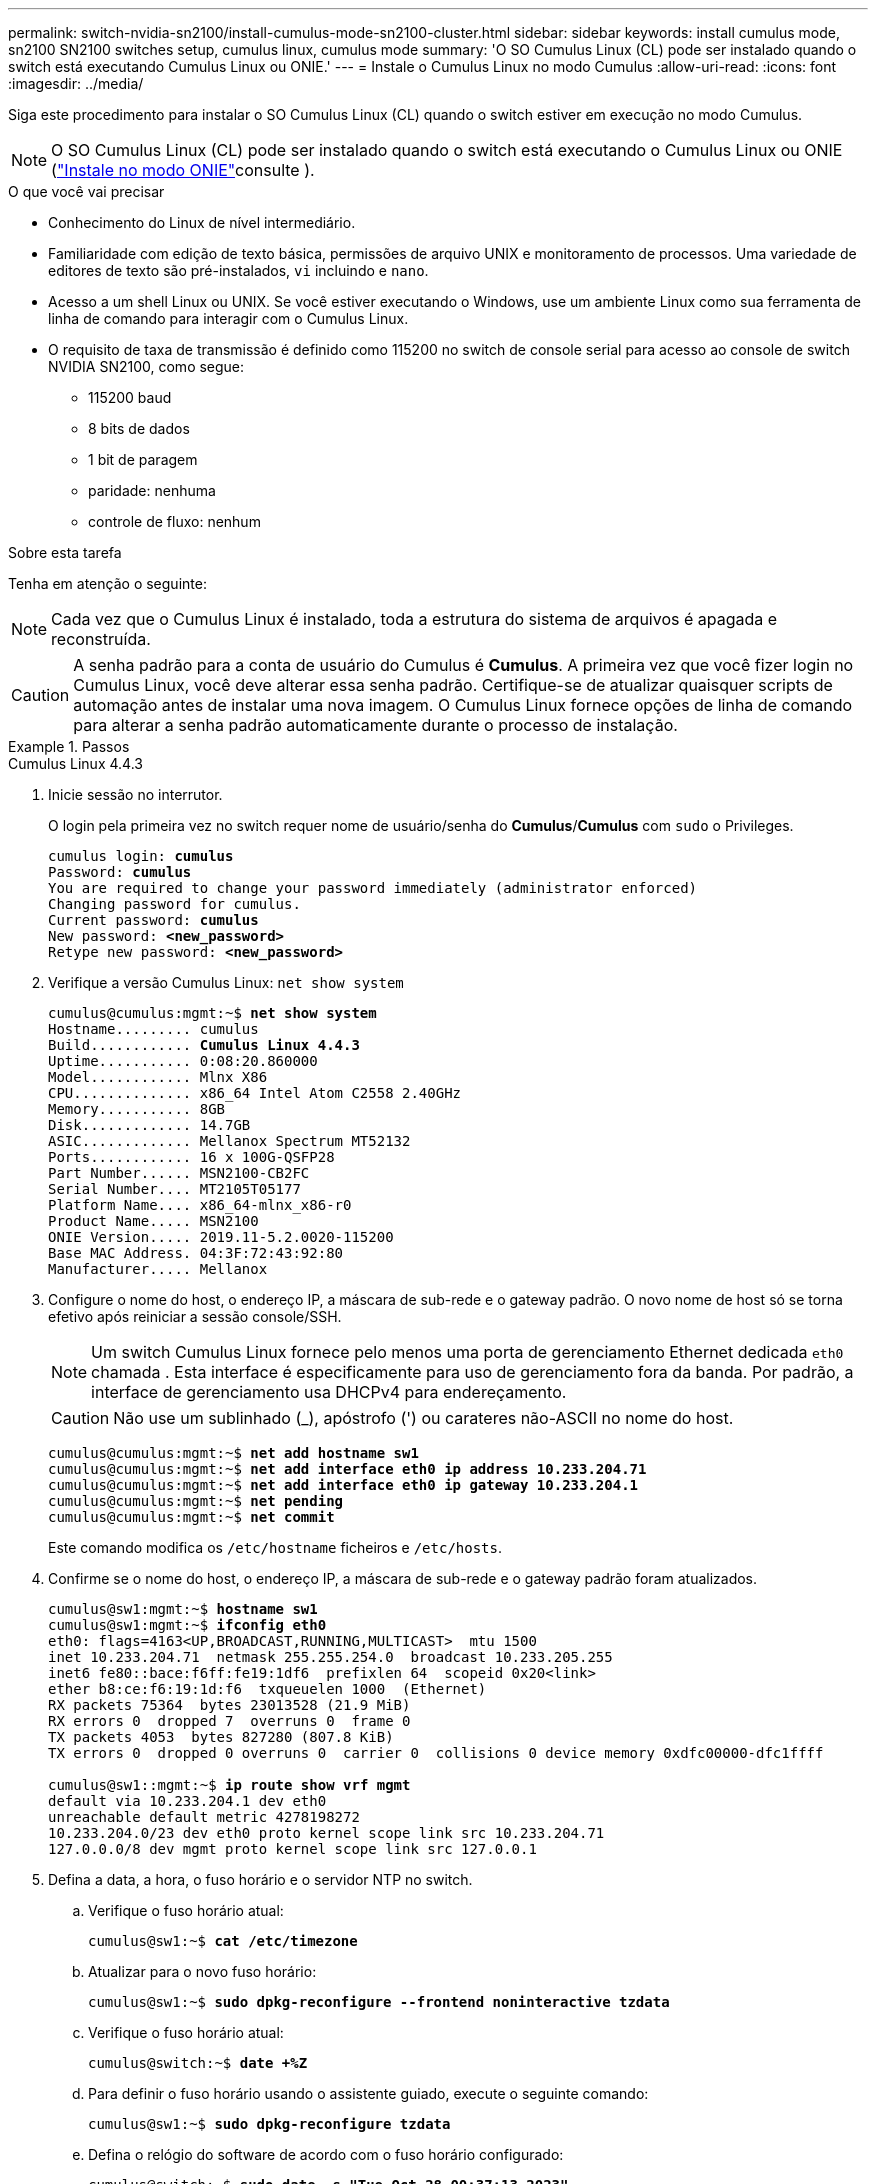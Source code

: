 ---
permalink: switch-nvidia-sn2100/install-cumulus-mode-sn2100-cluster.html 
sidebar: sidebar 
keywords: install cumulus mode, sn2100 SN2100 switches setup, cumulus linux, cumulus mode 
summary: 'O SO Cumulus Linux (CL) pode ser instalado quando o switch está executando Cumulus Linux ou ONIE.' 
---
= Instale o Cumulus Linux no modo Cumulus
:allow-uri-read: 
:icons: font
:imagesdir: ../media/


[role="lead"]
Siga este procedimento para instalar o SO Cumulus Linux (CL) quando o switch estiver em execução no modo Cumulus.


NOTE: O SO Cumulus Linux (CL) pode ser instalado quando o switch está executando o Cumulus Linux ou ONIE (link:install-onie-mode-sn2100-cluster.html["Instale no modo ONIE"]consulte ).

.O que você vai precisar
* Conhecimento do Linux de nível intermediário.
* Familiaridade com edição de texto básica, permissões de arquivo UNIX e monitoramento de processos. Uma variedade de editores de texto são pré-instalados, `vi` incluindo e `nano`.
* Acesso a um shell Linux ou UNIX. Se você estiver executando o Windows, use um ambiente Linux como sua ferramenta de linha de comando para interagir com o Cumulus Linux.
* O requisito de taxa de transmissão é definido como 115200 no switch de console serial para acesso ao console de switch NVIDIA SN2100, como segue:
+
** 115200 baud
** 8 bits de dados
** 1 bit de paragem
** paridade: nenhuma
** controle de fluxo: nenhum




.Sobre esta tarefa
Tenha em atenção o seguinte:


NOTE: Cada vez que o Cumulus Linux é instalado, toda a estrutura do sistema de arquivos é apagada e reconstruída.


CAUTION: A senha padrão para a conta de usuário do Cumulus é *Cumulus*. A primeira vez que você fizer login no Cumulus Linux, você deve alterar essa senha padrão. Certifique-se de atualizar quaisquer scripts de automação antes de instalar uma nova imagem. O Cumulus Linux fornece opções de linha de comando para alterar a senha padrão automaticamente durante o processo de instalação.

.Passos
[role="tabbed-block"]
====
.Cumulus Linux 4.4.3
--
. Inicie sessão no interrutor.
+
O login pela primeira vez no switch requer nome de usuário/senha do *Cumulus*/*Cumulus* com `sudo` o Privileges.

+
[listing, subs="+quotes"]
----
cumulus login: *cumulus*
Password: *cumulus*
You are required to change your password immediately (administrator enforced)
Changing password for cumulus.
Current password: *cumulus*
New password: *<new_password>*
Retype new password: *<new_password>*
----
. Verifique a versão Cumulus Linux: `net show system`
+
[listing, subs="+quotes"]
----
cumulus@cumulus:mgmt:~$ *net show system*
Hostname......... cumulus
Build............ *Cumulus Linux 4.4.3*
Uptime........... 0:08:20.860000
Model............ Mlnx X86
CPU.............. x86_64 Intel Atom C2558 2.40GHz
Memory........... 8GB
Disk............. 14.7GB
ASIC............. Mellanox Spectrum MT52132
Ports............ 16 x 100G-QSFP28
Part Number...... MSN2100-CB2FC
Serial Number.... MT2105T05177
Platform Name.... x86_64-mlnx_x86-r0
Product Name..... MSN2100
ONIE Version..... 2019.11-5.2.0020-115200
Base MAC Address. 04:3F:72:43:92:80
Manufacturer..... Mellanox
----
. Configure o nome do host, o endereço IP, a máscara de sub-rede e o gateway padrão. O novo nome de host só se torna efetivo após reiniciar a sessão console/SSH.
+

NOTE: Um switch Cumulus Linux fornece pelo menos uma porta de gerenciamento Ethernet dedicada `eth0` chamada . Esta interface é especificamente para uso de gerenciamento fora da banda. Por padrão, a interface de gerenciamento usa DHCPv4 para endereçamento.

+

CAUTION: Não use um sublinhado (_), apóstrofo (') ou carateres não-ASCII no nome do host.

+
[listing, subs="+quotes"]
----
cumulus@cumulus:mgmt:~$ *net add hostname sw1*
cumulus@cumulus:mgmt:~$ *net add interface eth0 ip address 10.233.204.71*
cumulus@cumulus:mgmt:~$ *net add interface eth0 ip gateway 10.233.204.1*
cumulus@cumulus:mgmt:~$ *net pending*
cumulus@cumulus:mgmt:~$ *net commit*
----
+
Este comando modifica os `/etc/hostname` ficheiros e `/etc/hosts`.

. Confirme se o nome do host, o endereço IP, a máscara de sub-rede e o gateway padrão foram atualizados.
+
[listing, subs="+quotes"]
----
cumulus@sw1:mgmt:~$ *hostname sw1*
cumulus@sw1:mgmt:~$ *ifconfig eth0*
eth0: flags=4163<UP,BROADCAST,RUNNING,MULTICAST>  mtu 1500
inet 10.233.204.71  netmask 255.255.254.0  broadcast 10.233.205.255
inet6 fe80::bace:f6ff:fe19:1df6  prefixlen 64  scopeid 0x20<link>
ether b8:ce:f6:19:1d:f6  txqueuelen 1000  (Ethernet)
RX packets 75364  bytes 23013528 (21.9 MiB)
RX errors 0  dropped 7  overruns 0  frame 0
TX packets 4053  bytes 827280 (807.8 KiB)
TX errors 0  dropped 0 overruns 0  carrier 0  collisions 0 device memory 0xdfc00000-dfc1ffff

cumulus@sw1::mgmt:~$ *ip route show vrf mgmt*
default via 10.233.204.1 dev eth0
unreachable default metric 4278198272
10.233.204.0/23 dev eth0 proto kernel scope link src 10.233.204.71
127.0.0.0/8 dev mgmt proto kernel scope link src 127.0.0.1
----
. Defina a data, a hora, o fuso horário e o servidor NTP no switch.
+
.. Verifique o fuso horário atual:
+
[listing, subs="+quotes"]
----
cumulus@sw1:~$ *cat /etc/timezone*
----
.. Atualizar para o novo fuso horário:
+
[listing, subs="+quotes"]
----
cumulus@sw1:~$ *sudo dpkg-reconfigure --frontend noninteractive tzdata*
----
.. Verifique o fuso horário atual:
+
[listing, subs="+quotes"]
----
cumulus@switch:~$ *date +%Z*
----
.. Para definir o fuso horário usando o assistente guiado, execute o seguinte comando:
+
[listing, subs="+quotes"]
----
cumulus@sw1:~$ *sudo dpkg-reconfigure tzdata*
----
.. Defina o relógio do software de acordo com o fuso horário configurado:
+
[listing, subs="+quotes"]
----
cumulus@switch:~$ *sudo date -s "Tue Oct 28 00:37:13 2023"*
----
.. Defina o valor atual do relógio do software para o relógio do hardware:
+
[listing, subs="+quotes"]
----
cumulus@switch:~$ *sudo hwclock -w*
----
.. Adicione um servidor NTP, se necessário:
+
[listing, subs="+quotes"]
----
cumulus@sw1:~$ *net add time ntp server _<cumulus.network.ntp.org>_ iburst*
cumulus@sw1:~$ *net pending*
cumulus@sw1:~$ *net commit*
----
.. Verifique se `ntpd` está em execução no sistema:
+
[listing, subs="+quotes"]
----
cumulus@sw1:~$ *ps -ef | grep ntp*
ntp       4074     1  0 Jun20 ?        00:00:33 /usr/sbin/ntpd -p /var/run/ntpd.pid -g -u 101:102
----
.. Especifique a interface de origem NTP. Por padrão, a interface de origem que o NTP usa é `eth0`. Você pode configurar uma interface de origem NTP diferente da seguinte forma:
+
[listing, subs="+quotes"]
----
cumulus@sw1:~$ *net add time ntp source _<src_int>_*
cumulus@sw1:~$ *net pending*
cumulus@sw1:~$ *net commit*
----


. Instale o Cumulus Linux 4,4.3:
+
[listing, subs="+quotes"]
----
cumulus@sw1:mgmt:~$ *sudo onie-install -a -i http://_<web-server>/<path>_/cumulus-linux-4.4.3-mlx-amd64.bin*
----
+
O instalador inicia a transferência. Digite *y* quando solicitado.

. Reinicie o switch NVIDIA SN2100:
+
[listing, subs="+quotes"]
----
cumulus@sw1:mgmt:~$ *sudo reboot*
----
. A instalação é iniciada automaticamente e as seguintes opções de tela GRUB são exibidas. *Não* faça nenhuma seleção.
+
** Cumulus-Linux GNU/Linux
** ONIE: Instale os
** CUMULUS-INSTALL
** Cumulus-Linux GNU/Linux


. Repita os passos 1 a 4 para iniciar sessão.
. Verifique se a versão Cumulus Linux é 4,4.3: `net show version`
+
[listing, subs="+quotes"]
----
cumulus@sw1:mgmt:~$ *net show version*
NCLU_VERSION=1.0-cl4.4.3u0
DISTRIB_ID="Cumulus Linux"
DISTRIB_RELEASE=*4.4.3*
DISTRIB_DESCRIPTION=*"Cumulus Linux 4.4.3"*
----
. Crie um novo usuário e adicione esse usuário ao `sudo` grupo. Este usuário só se torna efetivo após a sessão console/SSH ser reiniciada.
+
`sudo adduser --ingroup netedit admin`

+
[listing, subs="+quotes"]
----
cumulus@sw1:mgmt:~$ *sudo adduser --ingroup netedit admin*
[sudo] password for cumulus:
Adding user 'admin' ...
Adding new user 'admin' (1001) with group `netedit' ...
Creating home directory '/home/admin' ...
Copying files from '/etc/skel' ...
New password:
Retype new password:
passwd: password updated successfully
Changing the user information for admin
Enter the new value, or press ENTER for the default
Full Name []:
Room Number []:
Work Phone []:
Home Phone []:
Other []:
Is the information correct? [Y/n] *y*

cumulus@sw1:mgmt:~$ *sudo adduser admin sudo*
[sudo] password for cumulus:
Adding user `admin' to group `sudo' ...
Adding user admin to group sudo
Done.
cumulus@sw1:mgmt:~$ *exit*
logout
Connection to 10.233.204.71 closed.

[admin@cycrh6svl01 ~]$ ssh admin@10.233.204.71
admin@10.233.204.71's password:
Linux sw1 4.19.0-cl-1-amd64 #1 SMP Cumulus 4.19.206-1+cl4.4.1u1 (2021-09-09) x86_64
Welcome to NVIDIA Cumulus (R) Linux (R)

For support and online technical documentation, visit
http://www.cumulusnetworks.com/support

The registered trademark Linux (R) is used pursuant to a sublicense from LMI, the exclusive licensee of Linus Torvalds, owner of the mark on a world-wide basis.
admin@sw1:mgmt:~$
----


--
.Cumulus Linux 5.4.0
--
. Inicie sessão no interrutor.
+
O login pela primeira vez no switch requer nome de usuário/senha do *Cumulus*/*Cumulus* com `sudo` o Privileges.

+
[listing, subs="+quotes"]
----
cumulus login: *cumulus*
Password: *cumulus*
You are required to change your password immediately (administrator enforced)
Changing password for cumulus.
Current password: *cumulus*
New password: *<new_password>*
Retype new password: *<new_password>*
----
. Verifique a versão Cumulus Linux: `nv show system`
+
[listing, subs="+quotes"]
----
cumulus@cumulus:mgmt:~$ *nv show system*
operational         applied              description
------------------- -------------------- ---------------------
hostname            cumulus              cumulus
build               Cumulus Linux 5.3.0  system build version
uptime              6 days, 8:37:36      system uptime
timezone            Etc/UTC              system time zone
----
. Configure o nome do host, o endereço IP, a máscara de sub-rede e o gateway padrão. O novo nome de host só se torna efetivo após reiniciar a sessão console/SSH.
+

NOTE: Um switch Cumulus Linux fornece pelo menos uma porta de gerenciamento Ethernet dedicada `eth0` chamada . Esta interface é especificamente para uso de gerenciamento fora da banda. Por padrão, a interface de gerenciamento usa DHCPv4 para endereçamento.

+

CAUTION: Não use um sublinhado (_), apóstrofo (') ou carateres não-ASCII no nome do host.

+
[listing, subs="+quotes"]
----
cumulus@cumulus:mgmt:~$ *nv set system hostname sw1*
cumulus@cumulus:mgmt:~$ *nv set interface eth0 ip address 10.233.204.71/24*
cumulus@cumulus:mgmt:~$ *nv set interface eth0 ip gateway 10.233.204.1*
cumulus@cumulus:mgmt:~$ *nv config apply*
cumulus@cumulus:mgmt:~$ *nv config save*
----
+
Este comando modifica os `/etc/hostname` ficheiros e `/etc/hosts`.

. Confirme se o nome do host, o endereço IP, a máscara de sub-rede e o gateway padrão foram atualizados.
+
[listing, subs="+quotes"]
----
cumulus@sw1:mgmt:~$ *hostname sw1*
cumulus@sw1:mgmt:~$ *ifconfig eth0*
eth0: flags=4163<UP,BROADCAST,RUNNING,MULTICAST>  mtu 1500
inet 10.233.204.71  netmask 255.255.254.0  broadcast 10.233.205.255
inet6 fe80::bace:f6ff:fe19:1df6  prefixlen 64  scopeid 0x20<link>
ether b8:ce:f6:19:1d:f6  txqueuelen 1000  (Ethernet)
RX packets 75364  bytes 23013528 (21.9 MiB)
RX errors 0  dropped 7  overruns 0  frame 0
TX packets 4053  bytes 827280 (807.8 KiB)
TX errors 0  dropped 0 overruns 0  carrier 0  collisions 0 device memory 0xdfc00000-dfc1ffff

cumulus@sw1::mgmt:~$ *ip route show vrf mgmt*
default via 10.233.204.1 dev eth0
unreachable default metric 4278198272
10.233.204.0/23 dev eth0 proto kernel scope link src 10.233.204.71
127.0.0.0/8 dev mgmt proto kernel scope link src 127.0.0.1
----
. Defina o fuso horário, a data, a hora e o servidor NTP no switch.
+
.. Defina o fuso horário:
+
[listing, subs="+quotes"]
----
cumulus@sw1:~$ *nv set system timezone US/Eastern*
cumulus@sw1:~$ *nv config apply*
----
.. Verifique o fuso horário atual:
+
[listing, subs="+quotes"]
----
cumulus@switch:~$ *date +%Z*
----
.. Para definir o fuso horário usando o assistente guiado, execute o seguinte comando:
+
[listing, subs="+quotes"]
----
cumulus@sw1:~$ *sudo dpkg-reconfigure tzdata*
----
.. Defina o relógio do software de acordo com o fuso horário configurado:
+
[listing, subs="+quotes"]
----
cumulus@sw1:~$ *sudo date -s "Tue Oct 28 00:37:13 2023"*
----
.. Defina o valor atual do relógio do software para o relógio do hardware:
+
[listing, subs="+quotes"]
----
cumulus@sw1:~$ *sudo hwclock -w*
----
.. Adicione um servidor NTP, se necessário:
+
[listing, subs="+quotes"]
----
cumulus@sw1:~$ *nv set service ntp mgmt listen eth0*
cumulus@sw1:~$ *nv set service ntp mgmt server <server> iburst on*
cumulus@sw1:~$ *nv config apply*
cumulus@sw1:~$ *nv config save*
----
+
Veja o artigo da Base de Conhecimento link:https://kb.netapp.com/on-prem/Switches/Nvidia-KBs/NTP_Server_configuration_is_not_working_with_NVIDIA_SN2100_Switches["A configuração do servidor NTP não está funcionando com os switches NVIDIA SN2100"^] para mais detalhes.

.. Verifique se `ntpd` está em execução no sistema:
+
[listing, subs="+quotes"]
----
cumulus@sw1:~$ *ps -ef | grep ntp*
ntp       4074     1  0 Jun20 ?        00:00:33 /usr/sbin/ntpd -p /var/run/ntpd.pid -g -u 101:102
----
.. Especifique a interface de origem NTP. Por padrão, a interface de origem que o NTP usa é `eth0`. Você pode configurar uma interface de origem NTP diferente da seguinte forma:
+
[listing, subs="+quotes"]
----
cumulus@sw1:~$ *nv set service ntp default listen _<src_int>_*
cumulus@sw1:~$ *nv config apply*
----


. Instale o Cumulus Linux 5,4.0:
+
[listing, subs="+quotes"]
----
cumulus@sw1:mgmt:~$ *sudo onie-install -a -i http://_<web-server>/<path>_/cumulus-linux-5.4-mlx-amd64.bin*
----
+
O instalador inicia a transferência. Digite *y* quando solicitado.

. Reinicie o switch NVIDIA SN2100:
+
[listing, subs="+quotes"]
----
cumulus@sw1:mgmt:~$ *sudo reboot*
----
. A instalação é iniciada automaticamente e as seguintes opções de tela GRUB são exibidas. *Não* faça nenhuma seleção.
+
** Cumulus-Linux GNU/Linux
** ONIE: Instale os
** CUMULUS-INSTALL
** Cumulus-Linux GNU/Linux


. Repita os passos 1 a 4 para iniciar sessão.
. Verifique se a versão Cumulus Linux é 5,4.0: `nv show system`
+
[listing, subs="+quotes"]
----
cumulus@cumulus:mgmt:~$ *nv show system*
operational         applied              description
------------------- -------------------- ---------------------
hostname            cumulus              cumulus
build               Cumulus Linux 5.4.0  system build version
uptime              6 days, 13:37:36     system uptime
timezone            Etc/UTC              system time zone
----
. Verifique se os nós têm uma conexão com cada switch:
+
[listing, subs="+quotes"]
----
cumulus@sw1:mgmt:~$ *net show lldp*

LocalPort  Speed  Mode        RemoteHost                          RemotePort
---------  -----  ----------  ----------------------------------  -----------
eth0       100M   Mgmt        mgmt-sw1                            Eth110/1/29
swp2s1     25G    Trunk/L2    node1                               e0a
swp15      100G   BondMember  sw2                                 swp15
swp16      100G   BondMember  sw2                                 swp16
----
. Crie um novo usuário e adicione esse usuário ao `sudo` grupo. Este usuário só se torna efetivo após a sessão console/SSH ser reiniciada.
+
`sudo adduser --ingroup netedit admin`

+
[listing, subs="+quotes"]
----
cumulus@sw1:mgmt:~$ *sudo adduser --ingroup netedit admin*
[sudo] password for cumulus:
Adding user 'admin' ...
Adding new user 'admin' (1001) with group `netedit' ...
Creating home directory '/home/admin' ...
Copying files from '/etc/skel' ...
New password:
Retype new password:
passwd: password updated successfully
Changing the user information for admin
Enter the new value, or press ENTER for the default
Full Name []:
Room Number []:
Work Phone []:
Home Phone []:
Other []:
Is the information correct? [Y/n] *y*

cumulus@sw1:mgmt:~$ *sudo adduser admin sudo*
[sudo] password for cumulus:
Adding user `admin' to group `sudo' ...
Adding user admin to group sudo
Done.
cumulus@sw1:mgmt:~$ *exit*
logout
Connection to 10.233.204.71 closed.

[admin@cycrh6svl01 ~]$ ssh admin@10.233.204.71
admin@10.233.204.71's password:
Linux sw1 4.19.0-cl-1-amd64 #1 SMP Cumulus 4.19.206-1+cl4.4.1u1 (2021-09-09) x86_64
Welcome to NVIDIA Cumulus (R) Linux (R)

For support and online technical documentation, visit
http://www.cumulusnetworks.com/support

The registered trademark Linux (R) is used pursuant to a sublicense from LMI, the exclusive licensee of Linus Torvalds, owner of the mark on a world-wide basis.
admin@sw1:mgmt:~$
----
. Adicione grupos de usuários adicionais para que o usuário admin acesse `nv` comandos:
+
[listing, subs="+quotes"]
----
cumulus@sw1:mgmt:~$ *sudo adduser admin nvshow*
     [sudo] password for cumulus:
     Adding user 'admin' to group 'nvshow' ...
     Adding user admin to group nvshow
     Done.
----
+
Consulte https://docs.nvidia.com/networking-ethernet-software/cumulus-linux-54/System-Configuration/Authentication-Authorization-and-Accounting/User-Accounts/["Contas de usuário do NVIDIA"^] para obter mais informações.



--
.Cumulus Linux 5.11.0
--
. Inicie sessão no interrutor.
+
Quando você faz login no switch pela primeira vez, ele requer o nome de usuário/senha do *Cumulus*/*Cumulus* com `sudo` o Privileges.

+
[listing, subs="+quotes"]
----
cumulus login: *cumulus*
Password: *cumulus*
You are required to change your password immediately (administrator enforced)
Changing password for cumulus.
Current password: *cumulus*
New password: *<new_password>*
Retype new password: *<new_password>*
----
. Verifique a versão Cumulus Linux: `nv show system`
+
[listing, subs="+quotes"]
----
cumulus@cumulus:mgmt:~$ *nv show system*
operational         applied              description
------------------- -------------------- ---------------------
hostname            cumulus              cumulus
build               Cumulus Linux 5.4.0  system build version
uptime              6 days, 8:37:36      system uptime
timezone            Etc/UTC              system time zone
----
. Configure o nome do host, o endereço IP, a máscara de sub-rede e o gateway padrão. O novo nome de host só se torna efetivo após reiniciar a sessão console/SSH.
+

NOTE: Um switch Cumulus Linux fornece pelo menos uma porta de gerenciamento Ethernet dedicada `eth0` chamada . Esta interface é especificamente para uso de gerenciamento fora da banda. Por padrão, a interface de gerenciamento usa DHCPv4 para endereçamento.

+

CAUTION: Não use um sublinhado (_), apóstrofo (') ou carateres não-ASCII no nome do host.

+
[listing, subs="+quotes"]
----
cumulus@cumulus:mgmt:~$ *nv unset interface eth0 ip address dhcp*
cumulus@cumulus:mgmt:~$ *nv set interface eth0 ip address 10.233.204.71/24*
cumulus@cumulus:mgmt:~$ *nv set interface eth0 ip gateway 10.233.204.1*
cumulus@cumulus:mgmt:~$ *nv config apply*
cumulus@cumulus:mgmt:~$ *nv config save*
----
+
Este comando modifica os `/etc/hostname` ficheiros e `/etc/hosts`.

. Confirme se o nome do host, o endereço IP, a máscara de sub-rede e o gateway padrão foram atualizados.
+
[listing, subs="+quotes"]
----
cumulus@sw1:mgmt:~$ *hostname sw1*
cumulus@sw1:mgmt:~$ *ifconfig eth0*
eth0: flags=4163<UP,BROADCAST,RUNNING,MULTICAST>  mtu 1500
inet 10.233.204.71  netmask 255.255.254.0  broadcast 10.233.205.255
inet6 fe80::bace:f6ff:fe19:1df6  prefixlen 64  scopeid 0x20<link>
ether b8:ce:f6:19:1d:f6  txqueuelen 1000  (Ethernet)
RX packets 75364  bytes 23013528 (21.9 MiB)
RX errors 0  dropped 7  overruns 0  frame 0
TX packets 4053  bytes 827280 (807.8 KiB)
TX errors 0  dropped 0 overruns 0  carrier 0  collisions 0 device memory 0xdfc00000-dfc1ffff

cumulus@sw1::mgmt:~$ *ip route show vrf mgmt*
default via 10.233.204.1 dev eth0
unreachable default metric 4278198272
10.233.204.0/23 dev eth0 proto kernel scope link src 10.233.204.71
127.0.0.0/8 dev mgmt proto kernel scope link src 127.0.0.1
----
. Defina o fuso horário, a data, a hora e o servidor NTP no switch.
+
.. Defina o fuso horário:
+
[listing, subs="+quotes"]
----
cumulus@sw1:~$ *nv set system timezone US/Eastern*
cumulus@sw1:~$ *nv config apply*
----
.. Verifique o fuso horário atual:
+
[listing, subs="+quotes"]
----
cumulus@switch:~$ *date +%Z*
----
.. Para definir o fuso horário usando o assistente guiado, execute o seguinte comando:
+
[listing, subs="+quotes"]
----
cumulus@sw1:~$ *sudo dpkg-reconfigure tzdata*
----
.. Defina o relógio do software de acordo com o fuso horário configurado:
+
[listing, subs="+quotes"]
----
cumulus@sw1:~$ *sudo date -s "Tue Oct 28 00:37:13 2023"*
----
.. Defina o valor atual do relógio do software para o relógio do hardware:
+
[listing, subs="+quotes"]
----
cumulus@sw1:~$ *sudo hwclock -w*
----
.. Adicione um servidor NTP, se necessário:
+
[listing, subs="+quotes"]
----
cumulus@sw1:~$ *nv set service ntp mgmt listen eth0*
cumulus@sw1:~$ *nv set service ntp mgmt server <server> iburst on*
cumulus@sw1:~$ *nv config apply*
cumulus@sw1:~$ *nv config save*
----
+
Veja o artigo da Base de Conhecimento link:https://kb.netapp.com/on-prem/Switches/Nvidia-KBs/NTP_Server_configuration_is_not_working_with_NVIDIA_SN2100_Switches["A configuração do servidor NTP não está funcionando com os switches NVIDIA SN2100"^] para mais detalhes.

.. Verifique se `ntpd` está em execução no sistema:
+
[listing, subs="+quotes"]
----
cumulus@sw1:~$ *ps -ef | grep ntp*
ntp       4074     1  0 Jun20 ?        00:00:33 /usr/sbin/ntpd -p /var/run/ntpd.pid -g -u 101:102
----
.. Especifique a interface de origem NTP. Por padrão, a interface de origem que o NTP usa é `eth0`. Você pode configurar uma interface de origem NTP diferente da seguinte forma:
+
[listing, subs="+quotes"]
----
cumulus@sw1:~$ *nv set service ntp default listen _<src_int>_*
cumulus@sw1:~$ *nv config apply*
----


. Instale o Cumulus Linux 5,11.0:
+
[listing, subs="+quotes"]
----
cumulus@sw1:mgmt:~$ *sudo onie-install -a -i http://_<web-server>/<path>_/cumulus-linux-5.11.0-mlx-amd64.bin*
----
+
O instalador inicia a transferência. Digite *y* quando solicitado.

. Reinicie o switch NVIDIA SN2100:
+
[listing, subs="+quotes"]
----
cumulus@sw1:mgmt:~$ *sudo reboot*
----
. A instalação é iniciada automaticamente e as seguintes opções de tela GRUB são exibidas. *Não* faça nenhuma seleção.
+
** Cumulus-Linux GNU/Linux
** ONIE: Instale os
** CUMULUS-INSTALL
** Cumulus-Linux GNU/Linux


. Repita os passos 1 a 4 para iniciar sessão.
. Verifique se a versão Cumulus Linux é 5,11.0:
+
`nv show system`

+
[listing, subs="+quotes"]
----
cumulus@cumulus:mgmt:~$ *nv show system*
operational         applied                description
------------------- ---------------------- ---------------------
build               Cumulus Linux 5.11.0
uptime              153 days, 2:44:16
hostname            cumulus                cumulus
product-name        Cumulus Linux
product-release     5.11.0
platform            x86_64-mlnx_x86-r0
system-memory       2.76 GB used / 2.28 GB free / 7.47 GB total
swap-memory         0 Bytes used / 0 Bytes free / 0 Bytes total
health-status       not OK
date-time           2025-04-23 09:55:24
status              N/A
timezone            Etc/UTC
maintenance
  mode              disabled
  ports             enabled
version
  kernel            6.1.0-cl-1-amd64
  build-date        Thu Nov 14 13:06:38 UTC 2024
  image             5.11.0
  onie              2019.11-5.2.0020-115200
----
. Verifique se cada nó tem uma conexão com cada switch:
+
[listing, subs="+quotes"]
----
cumulus@sw1:mgmt:~$ *nv show interface lldp*

LocalPort  Speed  Mode        RemoteHost                          RemotePort
---------  -----  ----------  ----------------------------------  -----------
eth0       100M   eth   mgmt-sw1                                  Eth110/1/14
swp2s1     25G    Trunk/L2    node1                               e0a
swp1s1     10G    swp   sw2                                       e0a
swp9       100G   swp   sw3                                       e4a
swp10      100G   swp   sw4                                       e4a
swp15      100G   swp   sw5                                       swp15
swp16      100G   swp   sw6                                       swp16
----


Consulte https://docs.nvidia.com/networking-ethernet-software/cumulus-linux-511/System-Configuration/Authentication-Authorization-and-Accounting/User-Accounts/["Contas de usuário do NVIDIA"^] para obter mais informações.

--
====
.O que se segue?
link:install-rcf-sn2100-cluster.html["Instale o script RCF (Reference Configuration File)"].
